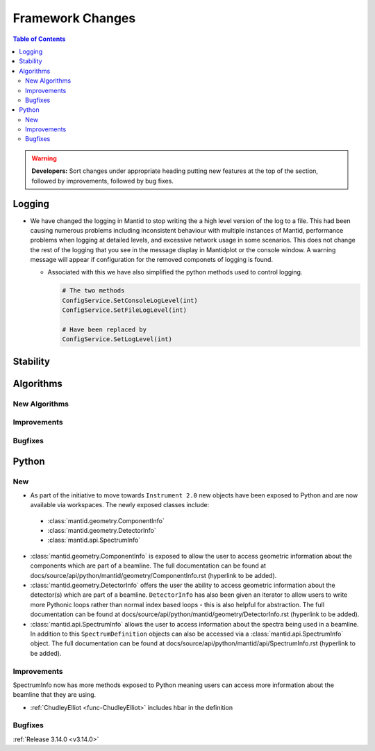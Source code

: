 =================
Framework Changes
=================

.. contents:: Table of Contents
   :local:

.. warning:: **Developers:** Sort changes under appropriate heading
    putting new features at the top of the section, followed by
    improvements, followed by bug fixes.

Logging
-------

- We have changed the logging in Mantid to stop writing the a high level version of the log to a file.  This had been causing numerous problems including inconsistent behaviour with multiple instances of Mantid, performance problems when logging at detailed levels, and excessive network usage in some scenarios.  This does not change the rest of the logging that you see in the message display in Mantidplot or the console window. A warning message will appear if configuration for the removed componets of logging is found.

  - Associated with this we have also simplified the python methods used to control logging.

    .. code-block:: python

	  	# The two methods
	  	ConfigService.SetConsoleLogLevel(int)
	  	ConfigService.SetFileLogLevel(int)

	  	# Have been replaced by
	  	ConfigService.SetLogLevel(int)

Stability
---------




Algorithms
----------


New Algorithms
##############



Improvements
############


Bugfixes
########



Python
------

New
###

- As part of the initiative to move towards ``Instrument 2.0`` new objects have been exposed to Python and are now available via workspaces. The newly exposed classes include:

 * :class:`mantid.geometry.ComponentInfo`
 * :class:`mantid.geometry.DetectorInfo`
 * :class:`mantid.api.SpectrumInfo`

- :class:`mantid.geometry.ComponentInfo` is exposed to allow the user to access geometric information about the components which are part of a beamline. The full documentation can be found at docs/source/api/python/mantid/geometry/ComponentInfo.rst (hyperlink to be added).

- :class:`mantid.geometry.DetectorInfo` offers the user the ability to access geometric information about the detector(s) which are part of a beamline. ``DetectorInfo`` has also been given an iterator to allow users to write more Pythonic loops rather than normal index based loops - this is also helpful for abstraction. The full documentation can be found at docs/source/api/python/mantid/geometry/DetectorInfo.rst (hyperlink to be added).

- :class:`mantid.api.SpectrumInfo` allows the user to access information about the spectra being used in a beamline. In addition to this ``SpectrumDefinition`` objects can also be accessed via a :class:`mantid.api.SpectrumInfo` object. The full documentation can be found at docs/source/api/python/mantid/api/SpectrumInfo.rst (hyperlink to be added).



Improvements
############

SpectrumInfo now has more methods exposed to Python meaning users can access more information about the beamline that they are using.

- :ref:`ChudleyElliot <func-ChudleyElliot>` includes hbar in the definition

Bugfixes
########


:ref:`Release 3.14.0 <v3.14.0>`


